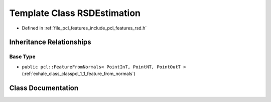 .. _exhale_class_classpcl_1_1_r_s_d_estimation:

Template Class RSDEstimation
============================

- Defined in :ref:`file_pcl_features_include_pcl_features_rsd.h`


Inheritance Relationships
-------------------------

Base Type
*********

- ``public pcl::FeatureFromNormals< PointInT, PointNT, PointOutT >`` (:ref:`exhale_class_classpcl_1_1_feature_from_normals`)


Class Documentation
-------------------


.. doxygenclass:: pcl::RSDEstimation
   :members:
   :protected-members:
   :undoc-members:
